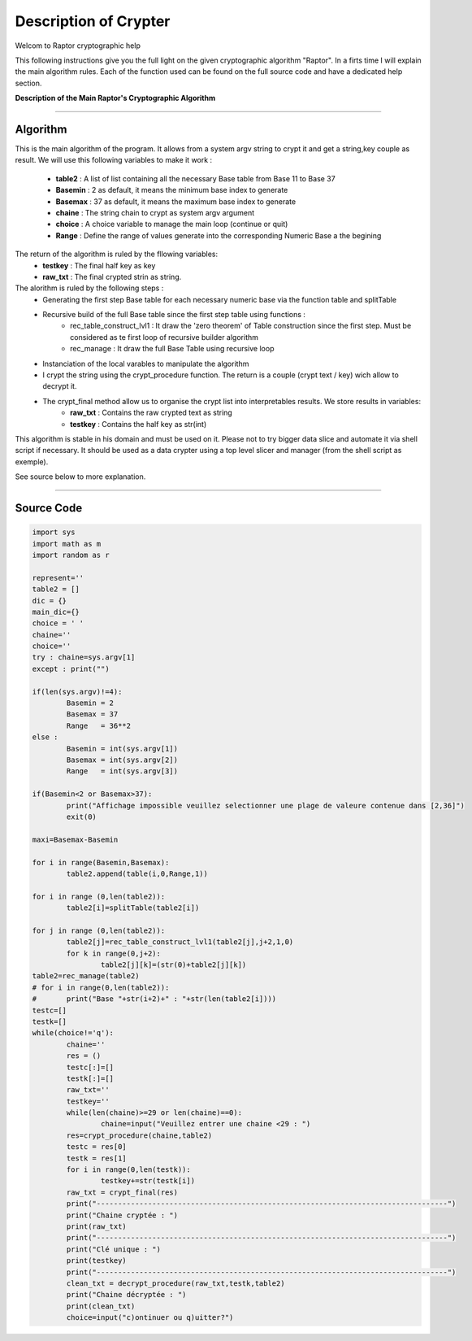 Description of Crypter
======================


Welcom to Raptor cryptographic help

This following instructions give you the full light on the given cryptographic algorithm "Raptor".
In a firts time I will explain the main algorithm rules. Each of the function used can be found on the
full source code and have a dedicated help section.


**Description of the Main Raptor's Cryptographic Algorithm**

_________________________________________________________________

**Algorithm**
-------------

This is the main algorithm of the program.
It allows from a system argv string to crypt it and get a string,key couple as result.
We will use this following variables to make it work :

	* **table2** : A list of list containing all the necessary Base table from Base 11 to Base 37
	* **Basemin** : 2 as default, it means the minimum base index to generate
	* **Basemax** :  37 as default, it means the maximum base index to generate
	* **chaine** : The string chain to crypt as system argv argument
	* **choice** : A choice variable to manage the main loop (continue or quit)
	* **Range** : Define the range of values generate into the corresponding Numeric Base a the begining	

The return of the algorithm is ruled by the fllowing variables:
	* **testkey** : The final half key as key
	* **raw_txt** : The final crypted strin as string.


The alorithm is ruled by the following steps :
	* Generating the first step Base table for each necessary numeric base via the function table and splitTable
	* Recursive build of the full Base table since the first step table using functions : 
		* rec_table_construct_lvl1 : It draw the 'zero theorem' of Table construction since the first step. Must be considered as te first loop of recursive builder algorithm
		* rec_manage : It draw the full Base Table using recursive loop

	* Instanciation of the local varables to manipulate the algorithm
	* I crypt the string using the crypt_procedure function. The return is a couple (crypt text / key) wich allow to decrypt it.
	* The crypt_final method allow us to organise the crypt list into interpretables results. We store results in variables:
		* **raw_txt** : Contains the raw crypted text as string
		* **testkey** : Contains the half key as str(int)

This algorithm is stable in his domain and must be used on it.
Please not to try bigger data slice and automate it via shell script if necessary.
It should be used as a data crypter using a top level slicer and manager (from the shell script as exemple).

See source below to more explanation.

_________________________________________________________________

**Source Code**
---------------

.. code-block:: python

	import sys 
	import math as m
	import random as r

	represent=''
	table2 = []
	dic = {}
	main_dic={}
	choice = ' '
	chaine=''
	choice=''
	try : chaine=sys.argv[1]
	except : print("")

	if(len(sys.argv)!=4):
		Basemin = 2
		Basemax = 37
		Range   = 36**2
	else : 	
		Basemin = int(sys.argv[1])
		Basemax = int(sys.argv[2])
		Range   = int(sys.argv[3])

	if(Basemin<2 or Basemax>37):
		print("Affichage impossible veuillez selectionner une plage de valeure contenue dans [2,36]")
		exit(0)

	maxi=Basemax-Basemin

	for i in range(Basemin,Basemax):
		table2.append(table(i,0,Range,1))

	for i in range (0,len(table2)):
		table2[i]=splitTable(table2[i])

	for j in range (0,len(table2)):
		table2[j]=rec_table_construct_lvl1(table2[j],j+2,1,0)
		for k in range(0,j+2):
			table2[j][k]=(str(0)+table2[j][k])
	table2=rec_manage(table2)
	# for i in range(0,len(table2)):
	# 	print("Base "+str(i+2)+" : "+str(len(table2[i])))
	testc=[]
	testk=[]
	while(choice!='q'):
		chaine=''
		res = ()
		testc[:]=[]
		testk[:]=[]
		raw_txt=''
		testkey=''
		while(len(chaine)>=29 or len(chaine)==0):
			chaine=input("Veuillez entrer une chaine <29 : ")
		res=crypt_procedure(chaine,table2)
		testc = res[0]
		testk = res[1]
		for i in range(0,len(testk)):
			testkey+=str(testk[i])
		raw_txt = crypt_final(res)
		print("----------------------------------------------------------------------------------")
		print("Chaine cryptée : ")
		print(raw_txt)
		print("----------------------------------------------------------------------------------")
		print("Clé unique : ")
		print(testkey)
		print("----------------------------------------------------------------------------------")
		clean_txt = decrypt_procedure(raw_txt,testk,table2)
		print("Chaine décryptée : ")
		print(clean_txt)
		choice=input("c)ontinuer ou q)uitter?")
